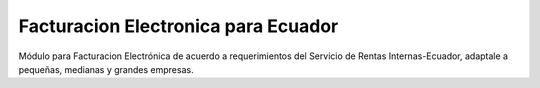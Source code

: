 Facturacion Electronica para Ecuador
#######################################################

Módulo para Facturacion Electrónica de acuerdo a requerimientos del 
Servicio de Rentas Internas-Ecuador, adaptale a pequeñas, medianas
y grandes empresas.

